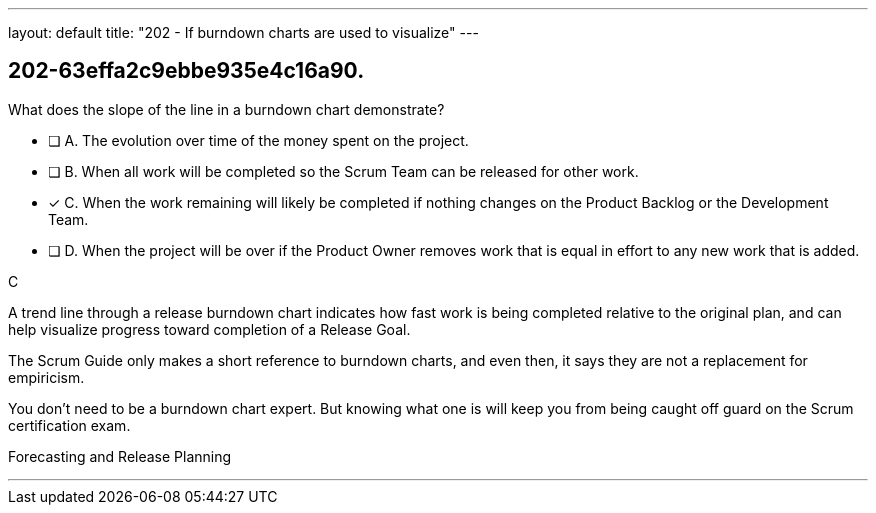 ---
layout: default 
title: "202 - If burndown charts are used to visualize"
---


[#question]
== 202-63effa2c9ebbe935e4c16a90.

****

[#query]
--
What does the slope of the line in a burndown chart demonstrate?
--

[#list]
--
* [ ] A. The evolution over time of the money spent on the project.
* [ ] B. When all work will be completed so the Scrum Team can be released for other work.
* [*] C. When the work remaining will likely be completed if nothing changes on the Product Backlog or the Development Team.
* [ ] D. When the project will be over if the Product Owner removes work that is equal in effort to any new work that is added.

--
****

[#answer]
C

[#explanation]
--
A trend line through a release burndown chart indicates how fast work is being completed relative to the original plan, and can help visualize progress toward completion of a Release Goal.

The Scrum Guide only makes a short reference to burndown charts, and even then, it says they are not a replacement for empiricism.

You don't need to be a burndown chart expert. But knowing what one is will keep you from being caught off guard on the Scrum certification exam.
--

[#ka]
Forecasting and Release Planning

'''

